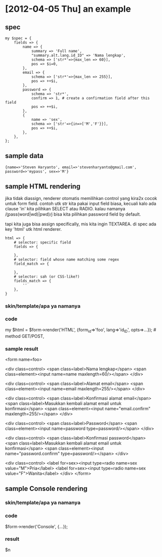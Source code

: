 * [2012-04-05 Thu] an example
** spec

: my $spec = {
:     fields => {
:         name => {
:             summary => 'Full name',
:             "summary.alt.lang.id_ID" => 'Nama lengkap',
:             schema => ['str*'=>{max_len => 60}],
:             pos => $i=0,
:         },
:         email => {
:             schema => ['str*'=>{max_len => 255}],
:             pos => ++$i,
:         },
:         password => {
:             schema => 'str*',
:             confirm => 1, # create a confirmation field after this field
:             pos => ++$i,
:         },
:         {
:             name => 'sex',
:             schema => ['str'=>{in=>['M','F'}}],
:             pos => ++$i,
:         },
:     },
: };

** sample data

: {name=>'Steven Haryanto', email=>'stevenharyanto@gmail.com', password=>'mypass', sex=>'M'}

** sample HTML rendering

jika tidak diassign, renderer otomatis memilihkan control yang kira2x cocok
untuk form field. contoh utk str kita pakai input field biasa, kecuali kalo ada
clause 'in' kita pilihkan SELECT atau RADIO. kalau namanya
/\b(pass(word|wd)|pwd)\b/i bisa kita pilihkan password field by default.

tapi kita juga bisa assign specifically, mis kita ingin TEXTAREA. di spec ada
key 'html' utk html renderer.

: html => {
:     # selector: specific field
:     fields => {
:
:     },
:     # selector: field whose name matching some regex
:     field_match => {
:
:     },
:     # selector: sah (or CSS-like?)
:     fields_match => {
:         ''
:     },
: }

*** skin/template/apa ya namanya

*** code
my $html = $form->render('HTML', {form_id=>'foo', lang=>'id_ID', opts=>...}); # method GET/POST,
*** sample result
<form name=foo>

  <div class=control>
    <span class=label>Nama lengkap</span>
    <span class=element><input name=name maxlength=60/></span>
  </div>

  <div class=control>
    <span class=label>Alamat email</span>
    <span class=element><input name=email maxlength=255/></span>
  </div>

  <div class=control>
    <span class=label>Konfirmasi alamat email</span>
    <span class=label>Masukkan kembali alamat email untuk konfirmasi</span>
    <span class=element><input name="email.confirm" maxlength=255/></span>
  </div>

  <div class=control>
    <span class=label>Password</span>
    <span class=element><input name=password type=password/></span>
  </div>

  <div class=control>
    <span class=label>Konfirmasi password</span>
    <span class=label>Masukkan kembali alamat email untuk konfirmasi</span>
    <span class=element><input name="password.confirm" type=password/></span>
  </div>

  <div class=control>
    <label for=sex><input type=radio name=sex value="M">Pria</label>
    <label for=sex><input type=radio name=sex value="F">Wanita</label>
  </div>
</form>

** sample Console rendering

*** skin/template/apa ya namanya

*** code
$form->render('Console', {...});
*** result

# result data
$n

